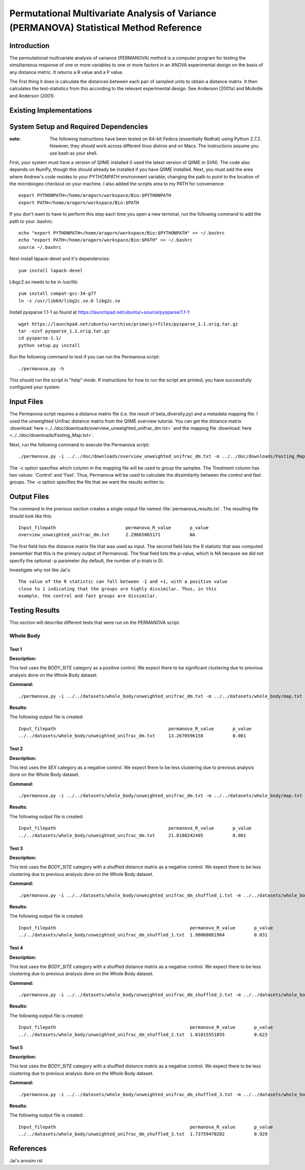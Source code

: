 ========================================================================================
Permutational Multivariate Analysis of Variance (PERMANOVA) Statistical Method Reference
========================================================================================


Introduction
------------

The permutational multivariate analysis of variance (PERMANOVA) method is a computer program for testing 
the simultaneous response of one or more variables to one or more factors in an ANOVA experimental design
on the basis of any distance metric. It returns a R value and a P value.

The first thing it does is calculate the distances between each pair of sampled units to obtain a distance matrix.
It then calculates the test-statistics from this according to the relevant experimental design.
See Anderson (2001a) and McArdle and Anderson (2001).


Existing Implementations
------------------------



System Setup and Required Dependencies
--------------------------------------

:note: The following instructions have been tested on 64-bit Fedora (essentially Redhat) using Python 2.7.2. However, they `should` work across different linux distros and on Macs. The instructions assume you use bash as your shell.

First, your system must have a version of QIIME installed (I used the latest
version of QIIME in SVN). The code also depends on NumPy, though this should
already be installed if you have QIIME installed. Next, you must add the area
where Andrew's code resides to your PYTHONPATH environment variable, changing
the path to point to the location of the microbiogeo checkout on your machine. I
also added the scripts area to my PATH for convenience: ::

    export PYTHONPATH=/home/aragorn/workspace/Bio:$PYTHONPATH
    export PATH=/home/aragorn/workspace/Bio:$PATH

If you don't want to have to perform this step each time you open a new
terminal, run the following command to add the path to your .bashrc: ::

    echo "export PYTHONPATH=/home/aragorn/workspace/Bio:$PYTHONPATH" >> ~/.bashrc
    echo "export PATH=/home/aragorn/workspace/Bio:$PATH" >> ~/.bashrc
    source ~/.bashrc

Next install lapack-devel and it's dependencies: ::

	yum install lapack-devel 

Libgc2.so needs to be in /usr/lib: ::

	yum install compat-gcc-34-g77
	ln -s /usr/lib64/libg2c.so.0 libg2c.so

Install pysparse 1.1-1 as found at https://launchpad.net/ubuntu/+source/pysparse/1.1-1: ::

	wget https://launchpad.net/ubuntu/+archive/primary/+files/pysparse_1.1.orig.tar.gz
	tar -xzvf pysparse_1.1.orig.tar.gz 
	cd pysparse-1.1/
	python setup.py install
	

Run the following command to test if you can run the Permanova script: ::

    ./permanova.py -h

This should run the script in "help" mode. If instructions for how to run the
script are printed, you have successfully configured your system.

Input Files
-----------
The Permanova script requires a distance matrix file (i.e. the result of
beta_diversity.py) and a metadata mapping file. I used the unweighted Unifrac
distance matrix from the QIIME overview tutorial. You can get the distance
matrix :download:`here <../../doc/downloads/overview_unweighted_unifrac_dm.txt>` and
the mapping file :download:`here <../../doc/downloads/Fasting_Map.txt>`.

Next, run the following command to execute the Permanova script: ::

    ./permanova.py -i ../../doc/downloads/overview_unweighted_unifrac_dm.txt -m ../../doc/downloads/Fasting_Map.txt -c Treatment -o permanova_results.txt

The -c option specifies which column in the mapping file will be used to group
the samples. The `Treatment` column has two values: 'Control' and 'Fast'. Thus,
Permanova will be used to calculate the dissimilarity between the control and fast
groups. The -o option specifies the file that we want the results written to.

Output Files
------------
The command in the previous section creates a single output file named
:file:`permanova_results.txt`. The resulting file should look like this: ::

	Input_filepath				permanova_R_value	p_value
	overview_unweighted_unifrac_dm.txt	2.29665065171		NA

The first field lists the distance matrix file that was used as input. The
second field lists the R statistic that was computed (remember that this is the
primary output of Permanova). The final field lists the p-value, which is NA
because we did not specify the optional -p parameter (by default, the number of
p-trials is 0).

Investigate why not like Jai's: ::

	The value of the R statistic can fall between -1 and +1, with a positive value
	close to 1 indicating that the groups are highly dissimilar. Thus, in this
	example, the control and fast groups are dissimilar. 


Testing Results
---------------
This section will describe different tests that were run on the PERMANOVA script.

Whole Body
^^^^^^^^^^
Test 1
~~~~~~
**Description:**

This test uses the `BODY_SITE` category as a positive control.
We expect there to be significant clustering due to previous analysis done on
the Whole Body dataset.

**Command:** ::

	./permanova.py -i ../../datasets/whole_body/unweighted_unifrac_dm.txt -m ../../datasets/whole_body/map.txt -c BODY_SITE -o permanova_results.txt -p 999

**Results:**

The following output file is created: ::

	Input_filepath						permanova_R_value	p_value
	../../datasets/whole_body/unweighted_unifrac_dm.txt	13.2670596158		0.001
	

Test 2
~~~~~~
**Description:**

This test uses the `SEX` category as a negative control.
We expect there to be less clustering due to previous analysis done on
the Whole Body dataset.

**Command:** ::

	./permanova.py -i ../../datasets/whole_body/unweighted_unifrac_dm.txt -m ../../datasets/whole_body/map.txt -c SEX -o permanova_results.txt -p 999

**Results:**

The following output file is created: ::

	Input_filepath						permanova_R_value	p_value
	../../datasets/whole_body/unweighted_unifrac_dm.txt	21.0188242485		0.001


Test 3
~~~~~~
**Description:**

This test uses the `BODY_SITE` category with a shuffled distance matrix as a negative control.
We expect there to be less clustering due to previous analysis done on
the Whole Body dataset.

**Command:** ::

	./permanova.py -i ../../datasets/whole_body/unweighted_unifrac_dm_shuffled_1.txt -m ../../datasets/whole_body/map.txt -c BODY_SITE -o permanova_results.txt -p 999

**Results:**

The following output file is created: ::

	Input_filepath							permanova_R_value	p_value
	../../datasets/whole_body/unweighted_unifrac_dm_shuffled_1.txt	1.98060081904		0.031
	

Test 4
~~~~~~
**Description:**

This test uses the `BODY_SITE` category with a shuffled distance matrix as a negative control.
We expect there to be less clustering due to previous analysis done on
the Whole Body dataset.

**Command:** ::

	./permanova.py -i ../../datasets/whole_body/unweighted_unifrac_dm_shuffled_2.txt -m ../../datasets/whole_body/map.txt -c BODY_SITE -o permanova_results.txt -p 999

**Results:**

The following output file is created: ::

	Input_filepath							permanova_R_value	p_value
	../../datasets/whole_body/unweighted_unifrac_dm_shuffled_2.txt	1.81015551855		0.623
	

Test 5
~~~~~~
**Description:**

This test uses the `BODY_SITE` category with a shuffled distance matrix as a negative control.
We expect there to be less clustering due to previous analysis done on
the Whole Body dataset.

**Command:** ::

	./permanova.py -i ../../datasets/whole_body/unweighted_unifrac_dm_shuffled_3.txt -m ../../datasets/whole_body/map.txt -c BODY_SITE -o permanova_results.txt -p 999

**Results:**

The following output file is created: ::

	Input_filepath							permanova_R_value	p_value
	../../datasets/whole_body/unweighted_unifrac_dm_shuffled_3.txt	1.73759470202		0.929
	


References
----------

Jai's anosim.rst
